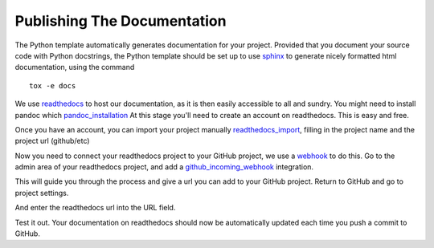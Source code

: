 .. highlight:: shell

.. _Documentation:

===============================================
Publishing The Documentation
===============================================
The Python template automatically generates documentation for your project. 
Provided that you document your source code with Python docstrings, the Python
template should be set up to use `sphinx`_ to generate nicely formatted 
html documentation, using the command
::

   tox -e docs

We use `readthedocs`_ to host our documentation, as it is then easily accessible to all and sundry.
You might need to install pandoc which `pandoc_installation`_
At this stage you'll need to create an account on readthedocs. This is easy and free.

Once you have an account, you can import your project manually `readthedocs_import`_, filling in the project name
and the project url (github/etc)

.. image:: read_the_docs_01_github.png
   :height: 400px
   :alt: Fill in the boxes
   :align: center

.. image:: read_the_docs_02_github.png
   :height: 400px
   :alt: Fill in the boxes
   :align: center

Now you need to connect your readthedocs project to your GitHub project,
we use a `webhook`_ to do this. Go to the admin area of your readthedocs
project, and add a `github_incoming_webhook`_ integration.

.. image:: read_the_docs_04_github.png
   :height: 400px
   :alt: Fill in the boxes 
   :align: center

This will guide you through the process and give a url you can add to your GitHub project.
Return to GitHub and go to project settings.

.. image:: read_the_docs_05_github.png
   :height: 400px
   :alt: Fill in the boxes 
   :align: center

And enter the readthedocs url into the URL field.

.. image:: read_the_docs_06_github.png
   :height: 400px
   :alt: Fill in the boxes 
   :align: center

Test it out.
Your documentation on readthedocs should now be automatically updated each time you push a commit to GitHub.

.. _`sphinx`: http://www.sphinx-doc.org/en/master/
.. _`readthedocs`: https://readthedocs.org/
.. _`webhook`: https://en.wikipedia.org/wiki/Webhook
.. _`github_incoming_webhook`: https://docs.github.com/en/developers/webhooks-and-events/webhooks/about-webhooks
.. _`pandoc_installation`: https://pandoc.org/installing.html
.. _`readthedocs_import`: https://readthedocs.org/dashboard/import/manual
